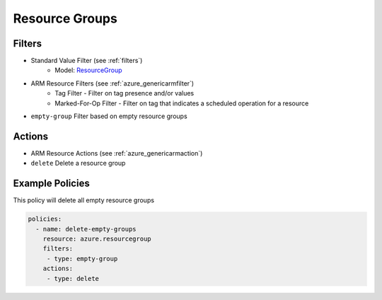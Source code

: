 .. _azure_resourcegroup:

Resource Groups
===============

Filters
-------
- Standard Value Filter (see :ref:`filters`)
      - Model: `ResourceGroup <https://docs.microsoft.com/en-us/python/api/azure.mgmt.resource.resources.v2017_05_10.models.resourcegroup?view=azure-python>`_
- ARM Resource Filters (see :ref:`azure_genericarmfilter`)
    - Tag Filter - Filter on tag presence and/or values
    - Marked-For-Op Filter - Filter on tag that indicates a scheduled operation for a resource
- ``empty-group``
  Filter based on empty resource groups

  .. c7n-schema:: azure.resourcegroup.filters.empty-group


Actions
-------
- ARM Resource Actions (see :ref:`azure_genericarmaction`)
- ``delete``
  Delete a resource group

  .. c7n-schema:: azure.resourcegroup.actions.delete



Example Policies
----------------

This policy will delete all empty resource groups

.. code-block:: yaml

     policies:
       - name: delete-empty-groups
         resource: azure.resourcegroup
         filters:
          - type: empty-group
         actions:
          - type: delete
